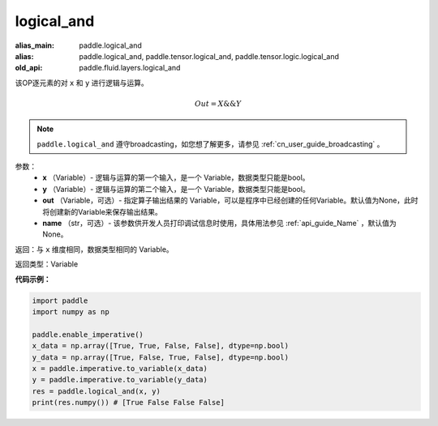 .. _cn_api_fluid_layers_logical_and:

logical_and
-------------------------------

.. py:function:: paddle.logical_and(x, y, out=None, name=None)

:alias_main: paddle.logical_and
:alias: paddle.logical_and, paddle.tensor.logical_and, paddle.tensor.logic.logical_and
:old_api: paddle.fluid.layers.logical_and



该OP逐元素的对 ``x`` 和 ``y`` 进行逻辑与运算。

.. math::
       Out = X \&\& Y

.. note::
    ``paddle.logical_and`` 遵守broadcasting，如您想了解更多，请参见 :ref:`cn_user_guide_broadcasting` 。

参数：
        - **x** （Variable）- 逻辑与运算的第一个输入，是一个 Variable，数据类型只能是bool。
        - **y** （Variable）- 逻辑与运算的第二个输入，是一个 Variable，数据类型只能是bool。
        - **out** （Variable，可选）- 指定算子输出结果的 Variable，可以是程序中已经创建的任何Variable。默认值为None，此时将创建新的Variable来保存输出结果。 
        - **name** （str，可选）- 该参数供开发人员打印调试信息时使用，具体用法参见 :ref:`api_guide_Name` ，默认值为None。

返回：与 ``x`` 维度相同，数据类型相同的 Variable。

返回类型：Variable


**代码示例：**

.. code-block:: python

    import paddle
    import numpy as np
    
    paddle.enable_imperative()
    x_data = np.array([True, True, False, False], dtype=np.bool)
    y_data = np.array([True, False, True, False], dtype=np.bool)
    x = paddle.imperative.to_variable(x_data)
    y = paddle.imperative.to_variable(y_data)
    res = paddle.logical_and(x, y)
    print(res.numpy()) # [True False False False]
